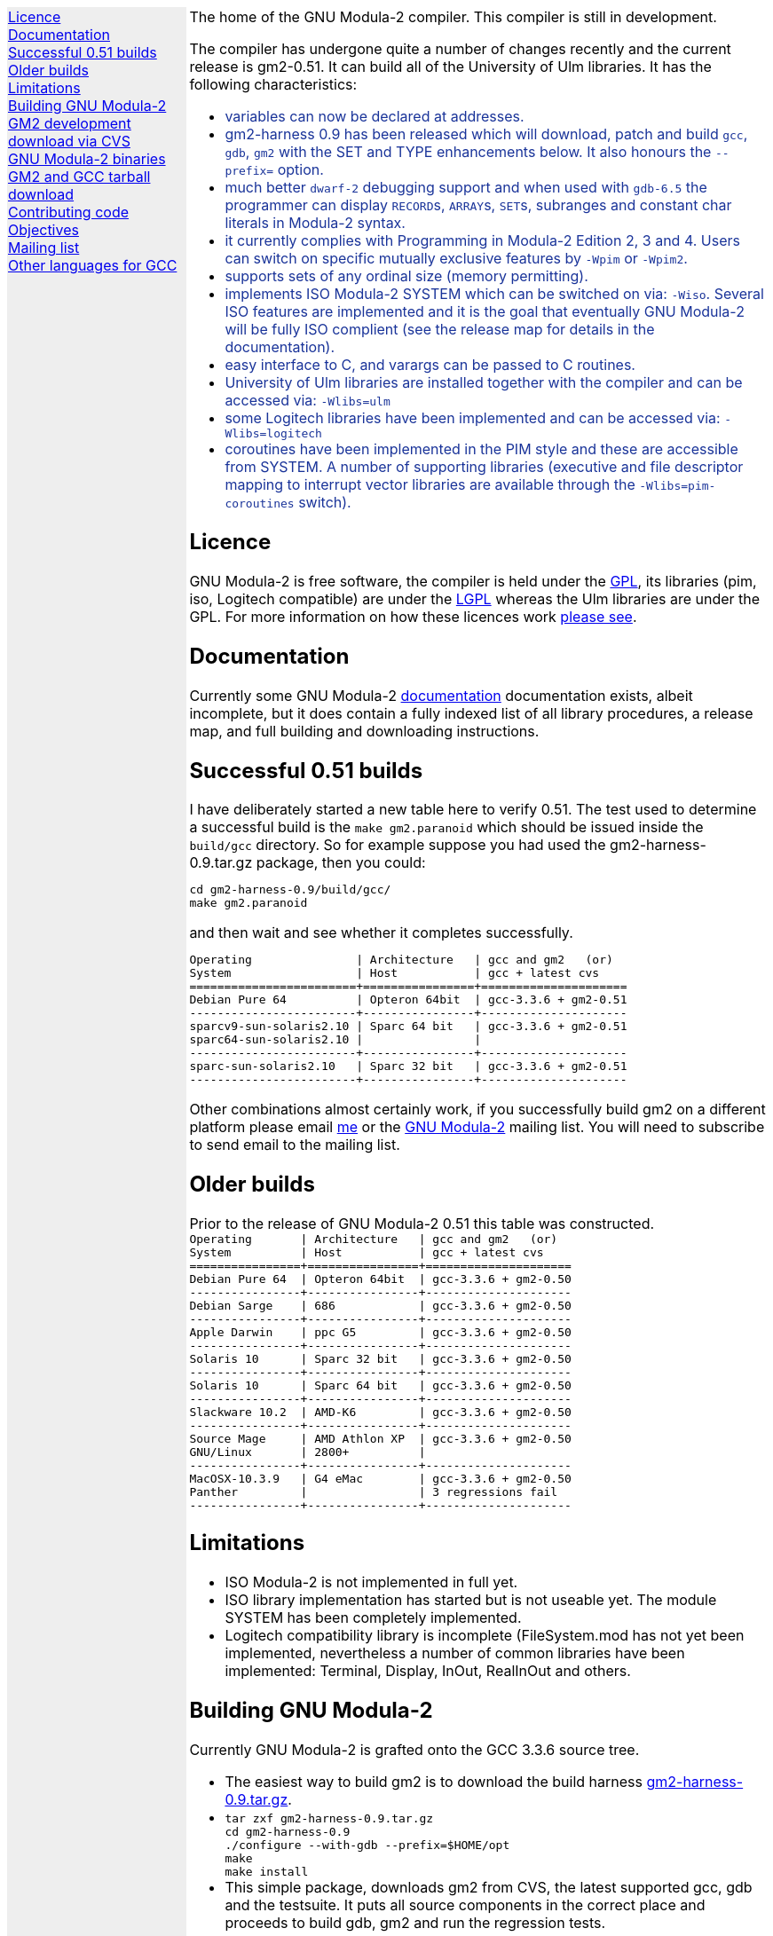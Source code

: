 .\"
.\" Copyright (C) 2006 Free Software Foundation, Inc.
.\" 
.\" Permission is granted to copy, distribute and/or modify this document
.\" under the terms of the GNU Free Documentation License, Version 1.2 or
.\" any later version published by the Free Software Foundation; with no
.\" Invariant Sections, with the Front-Cover texts being `A GNU Manual,''
.\" and with the Back-Cover Texts as in (a) below.  A copy of the
.\" license is included in the section entitled `GNU Free Documentation
.\" License.''
.\" 
.\" (a) The FSF's Back-Cover Text is: `You have freedom to copy and modify
.\" this GNU Manual, like GNU software.  Copies published by the Free
.\" Software Foundation raise funds for GNU development.''
.\" 
.ds GCCVERSION 3.3.6
.ds GM2HARNESS 0.9
.ds LATESTGM2 gcc-\*[GCCVERSION]+gm2-20051118.tar.gz
.ds CURRENTDATE "Mon Aug  7 16:52:31 BST 2006
.ds CURRENTGM2 0.51
.HEAD "<link rel=""stylesheet"" type=""text/css"" href=""gm2.css"" />"
.HEAD "<link rel=""icon"" type=""image/png"" href=""gm2-logo.png"" />"
.de OPT
.   nop \fC\\$1\fP\\$2
..
.de CDS
.   ft C
.   nf
..
.de CDE
.   fi
.   ft P
..
.de GM2URL
.   URL "http://floppsie.comp.glam.ac.uk/download/c/\\$1" \\$2 \\$3
..
.LP
.NHR
.defcolor darkred rgb 0.65f 0.1f 0.2f
.defcolor darkgreen rgb 0.1f 0.4f 0.2f
.defcolor darkblue rgb 0.1f 0.2f 0.6f
.if '\*(.T'html' .nr LL 8i
.ds GNU \m[darkred]G\mP\m[darkgreen]N\mP\m[darkblue]U\mP
.nr LL 8i
.HTL
GNU Modula-2
.LP
.HTML-IMAGE-LEFT
.PSPIC -L gnubw.eps 1.5i 1.5i
\v'-0.75i'\h'1.5i'
\s[60]\*[GNU] Modula-2\s0
.HTML-IMAGE-END
.nr LL 6i
.\" .SH
.\" GNU Modula-2 status
.LNS
The home of the GNU Modula-2 compiler.
This compiler is still in development.
.LP
The compiler has undergone quite a number of changes recently
and the current release is gm2-\*[CURRENTGM2].
It can build all of the University of Ulm libraries.
It has the following characteristics:
.sp
\m[darkblue]
.sp
.ULS
.LI
variables can now be declared at addresses.
.LI
gm2-harness 0.9 has been released which will download, patch and build
\fCgcc\fP, \fCgdb\fP, \fCgm2\fP with the SET and TYPE enhancements below.
It also honours the \fC--prefix=\fP option.
.LI
much better \fCdwarf-2\fP debugging support and when used with
\fCgdb-6.5\fP the programmer can display \f[C]RECORD\f[P]s,
\f[C]ARRAY\f[P]s, \f[C]SET\f[P]s, subranges and constant char literals
in Modula-2 syntax.
.LI
it currently complies with Programming in Modula-2 Edition 2, 3 and 4.
Users can switch on specific mutually exclusive features by
.OPT -Wpim
or
.OPT -Wpim2 .
.LI
supports sets of any ordinal size (memory permitting).
.LI
implements ISO Modula-2 SYSTEM which can be switched on via:
.OPT -Wiso .
Several ISO features are implemented and it is the goal that eventually
GNU Modula-2 will be fully ISO complient (see the release map for details in the
documentation).
.LI
easy interface to C, and varargs can be passed to C routines.
.LI
University of Ulm libraries are installed together with the compiler
and can be accessed via:
.OPT -Wlibs=ulm
.LI
some Logitech libraries have been implemented and can be accessed via:
.OPT -Wlibs=logitech
.LI
coroutines have been implemented in the PIM style and these are accessible
from SYSTEM. A number of supporting libraries (executive and file descriptor
mapping to interrupt vector libraries are available through the
.OPT -Wlibs=pim-coroutines
switch).
.ULE
\mP
.LP
.SH
Licence
.LP
GNU Modula-2 is free software, the compiler is held under the
.URL http://www.gnu.org/licenses/gpl.txt GPL ,
its libraries (pim, iso, Logitech compatible) are under the
.URL http://www.gnu.org/licenses/lgpl.txt LGPL
whereas the Ulm libraries are under the GPL.
For more information on how these licences work
.URL http://www.gnu.org/licenses/licenses.html "please see" .
.SH
Documentation
.LP
Currently some GNU Modula-2
.URL gm2.html documentation
documentation exists, albeit incomplete,
but it does contain a fully indexed list of all library procedures,
a release map, and full building and downloading instructions.
.SH
Successful \*[CURRENTGM2] builds
.LP
I have deliberately started a new table here to verify \*[CURRENTGM2].
The test used to determine a successful build is the \fCmake gm2.paranoid\fP
which should be issued inside the \fCbuild/gcc\fP directory. So for example
suppose you had used the gm2-harness-\*[GM2HARNESS].tar.gz package, then you could:
.sp
.CDS
cd gm2-harness-\*[GM2HARNESS]/build/gcc/
make gm2.paranoid
.CDE
.sp
and then wait and see whether it completes successfully.
.sp
.CDS
Operating               | Architecture   | gcc and gm2   (or)
System                  | Host           | gcc + latest cvs
========================+================+=====================
Debian Pure 64          | Opteron 64bit  | gcc-3.3.6 + gm2-0.51
------------------------+----------------+---------------------
sparcv9-sun-solaris2.10 | Sparc 64 bit   | gcc-3.3.6 + gm2-0.51
sparc64-sun-solaris2.10 |                | 
------------------------+----------------+---------------------
sparc-sun-solaris2.10   | Sparc 32 bit   | gcc-3.3.6 + gm2-0.51
------------------------+----------------+---------------------\fP
.CDE
.sp
Other combinations almost certainly work, if you successfully
build gm2 on a different platform please email
.MTO "gaius@gnu.org" "me"
or the
.MTO "gm2@nongnu.org" "GNU Modula-2"
mailing list. You will need to subscribe to send email to
the mailing list.
.SH
Older builds
.LP
Prior to the release of GNU Modula-2 0.51 this table
was constructed.
.CDS
Operating       | Architecture   | gcc and gm2   (or)
System          | Host           | gcc + latest cvs
================+================+=====================
Debian Pure 64  | Opteron 64bit  | gcc-3.3.6 + gm2-0.50
----------------+----------------+---------------------
Debian Sarge    | 686            | gcc-3.3.6 + gm2-0.50
----------------+----------------+---------------------
Apple Darwin    | ppc G5         | gcc-3.3.6 + gm2-0.50
----------------+----------------+---------------------
Solaris 10      | Sparc 32 bit   | gcc-3.3.6 + gm2-0.50
----------------+----------------+---------------------
Solaris 10      | Sparc 64 bit   | gcc-3.3.6 + gm2-0.50
----------------+----------------+---------------------
Slackware 10.2  | AMD-K6         | gcc-3.3.6 + gm2-0.50
----------------+----------------+---------------------
Source Mage     | AMD Athlon XP  | gcc-3.3.6 + gm2-0.50
GNU/Linux       | 2800+          |
----------------+----------------+---------------------
MacOSX-10.3.9   | G4 eMac        | gcc-3.3.6 + gm2-0.50
Panther         |                | 3 regressions fail
----------------+----------------+---------------------\fP
.CDE
.SH
Limitations
.LP
.ULS
.LI
ISO Modula-2 is not implemented in full yet.
.LI
ISO library implementation has started but is not useable yet.
The module SYSTEM has been completely implemented.
.LI
Logitech compatibility library is incomplete (FileSystem.mod has not
yet been implemented, nevertheless a number of common libraries have
been implemented: Terminal, Display, InOut, RealInOut and others.
.ULE
.SH
Building GNU Modula-2
.LP
Currently GNU Modula-2 is grafted onto the GCC \*[GCCVERSION] source tree.
.ULS
.LI
The easiest way to build gm2 is to download the build harness
.GM2URL gm2-harness-\*[GM2HARNESS].tar.gz gm2-harness-\*[GM2HARNESS].tar.gz .
.LI
.nf
\fC
tar zxf gm2-harness-\*[GM2HARNESS].tar.gz
cd gm2-harness-\*[GM2HARNESS]
\&./configure --with-gdb --prefix=$HOME/opt
make
make install
\fP
.fi
.LI
This simple package, downloads gm2 from CVS, the
latest supported gcc, gdb and the testsuite. It puts all source
components in the correct place and proceeds to build
gdb, gm2 and run the regression tests.
.ULE
.sp
you can do manually graft the gm2 source tree onto
gcc by following these instructions:
.ULS
.LI
firstly you need to download gcc-\*[GCCVERSION].tar.gz
.LI
then the gm2 directory (as obtained via the CVS)
needs to be grafted onto the gcc source tree, configured and built.
.sp
.nf
\fC
tar zxf gcc-\*[GCCVERSION].tar.gz
mv gm2 gcc-\*[GCCVERSION]/gcc
cd gcc-\*[GCCVERSION]
for i in gcc/gm2/patches/gcc/3.3.6/* ; do
   patch -p1 < $i
done
mkdir host-build
cd host-build
\&../gcc-\*[GCCVERSION]/configure --enable-languages=c,gm2 --prefix=$HOME/opt
make
make install
\fP
.fi
.ULE
.SH
GM2 development download via CVS
.LP
The sources of GNU Modula-2 can be obtained via cvs using the commands:
.sp
.nf
\fCcvs -z3 -d:pserver:anoncvs@cvs.sv.gnu.org:/sources/gm2 co -D 20060623 gm2 testsuite\fP
.fi
.LP
Notice that it is recommended to download the sources as from 20060623 as
this is highly stable with gcc-3.3.6.  The cvs head is currently undergoing
active development.
.PP
The source code in the CVS can be
.URL http://cvs.savannah.nongnu.org/viewcvs/?root=gm2 "browsed here" .
.SH
GNU Modula-2 binaries
.LP
Can be found
.URL http://freepages.modula2.org/downl.html here .
There are also some useful building tips
.URL http://freepages.modula2.org/gnum2.html described .
Many thanks to Christoph for making these available.
.SH
GM2 and GCC tarball download
.LP
At the time of writing: \*[CURRENTDATE]
gm2-\*[CURRENTGM2] is the latest release and this works
when grafted onto gcc-\*[GCCVERSION].
You can download a combined gcc+gm2 and patched tarball from
.GM2URL "\*[LATESTGM2]" \*[LATESTGM2] .
.SH
Contributing code
.LP
Please do. But also please read the GNU Emacs info under
.sp
.CDS
* Standards: (standards).  GNU coding standards.
* Intellectual Property::  Keeping Free Software Free
* Reading Non-Free Code::  Referring to Proprietary Programs
* Contributions::          Accepting Contributions
.CDE
.sp
before you start coding.
.SH
Objectives
.LP
Here follows the objectives of GNU Modula-2 note that some of these
have already been achieved and they are listed in no particular order.
.ULS
.LI
The intention of GNU Modula-2 is to provide a production modula-2
front end to GCC. Initially GNU Modula-2 will comply with the
PIM-[234] dialect of M2, eventually it will fully compliant with ISO
Modula-2.
.LI
It is an aim to provide PIM library compatibility.
.LI
ISO Modula-2 library support is likely to occur before the compiler is fully
ISO compliant.
.LI
Compatibility libraries. Topspeed, Logitech, Ulm are also required.
.LI
There should be an easy interface to C.
.LI
To fold the gm2 source code into the gcc tree at a convenient time in
the future.
.LI
Exploit the features of GCC.
.LI
Listen to the requests of the users.
.ULE
.SH
Mailing list
.LP
You can subscribe to the GNU Modula-2 mailing by sending an
email to:
.MTO "gm2-subscribe@nongnu.org"
or by 
.URL "http://lists.nongnu.org/mailman/listinfo/gm2" "clicking here" .
The mailing list contents can be
.URL "http://lists.gnu.org/archive/html/gm2" "viewed here" .
.SH
Other languages for GCC
.LP
These exist and can be found on the
.URL "http://gcc.gnu.org/frontends.html" "gcc web site" .
.LNE
\fI\s-2This document was produced using
.     URL http://groff.ffii.org/ groff-\n[.x].\n[.y] .\s0\fP
.HR
